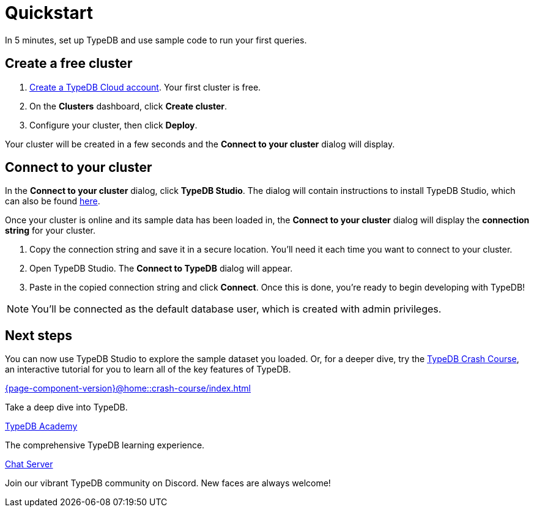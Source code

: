 = Quickstart
:keywords: start, learn, typedb, typeql, tutorial, quickstart, console, studio, database, create, insert, query
:pageTitle: Quickstart guide
:summary: Learn how to create a TypeDB database, load schema and data, perform queries.
:tabs-sync-option:
:experimental:

In 5 minutes, set up TypeDB and use sample code to run your first queries.

// video::UQbdl35ymOg[youtube,role=framed]

[#_create_free_cluster]
== Create a free cluster

. https://cloud.typedb.com[Create a TypeDB Cloud account]. Your first cluster is free.
. On the *Clusters* dashboard, click *Create cluster*.
. Configure your cluster, then click *Deploy*.

Your cluster will be created in a few seconds and the *Connect to your cluster* dialog will display.


[#_connect_cluster]
== Connect to your cluster

In the *Connect to your cluster* dialog, click *TypeDB Studio*. The dialog will contain instructions to install TypeDB Studio, which can also be found xref:{page-component-version}@home::install-tools.adoc[here].

Once your cluster is online and its sample data has been loaded in, the *Connect to your cluster* dialog will display the
*connection string* for your cluster.

. Copy the connection string and save it in a secure location. You'll need it each time you want to connect to your cluster.
. Open TypeDB Studio. The *Connect to TypeDB* dialog will appear.
. Paste in the copied connection string and click *Connect*. Once this is done, you're ready to begin developing with TypeDB!

[NOTE]
====
You'll be connected as the default database user, which is created with admin privileges.
====


[#_next_steps]
== Next steps

You can now use TypeDB Studio to explore the sample dataset you loaded. Or, for a deeper dive, try the
xref:{page-component-version}@home::crash-course/index.adoc[TypeDB Crash Course], an interactive tutorial for you to learn all of
the key features of TypeDB.

[cols-3]
--
.xref:{page-component-version}@home::crash-course/index.adoc[]
[.clickable]
****
Take a deep dive into TypeDB.
****

.xref:{page-component-version}@academy::index.adoc[TypeDB Academy]
[.clickable]
****
The comprehensive TypeDB learning experience.
****

.https://typedb.com/discord[Chat Server]
[.clickable]
****
Join our vibrant TypeDB community on Discord. New faces are always welcome!
****
--


// [#_next_steps]
// == Next steps
//
// You can now use TypeDB Studio to explore the sample dataset you loaded, following the tutorials below. Or, for a deeper
// dive, try the xref:{page-component-version}@home::crash-course/index.adoc[TypeDB Crash Course], an interactive tutorial for you to learn all of
// the key features of TypeDB by building a fantasy role-playing game.
//
// [.link-panel.clickable]
// --
// image:{page-component-version}@home::java.png[Java,72,72]
//
// xref:{page-component-version}@home::explore-sample-datasets/index.adoc[Explore sample datasets →]
//
// Explore the sample dataset you created and continue your learning journey.
// --

